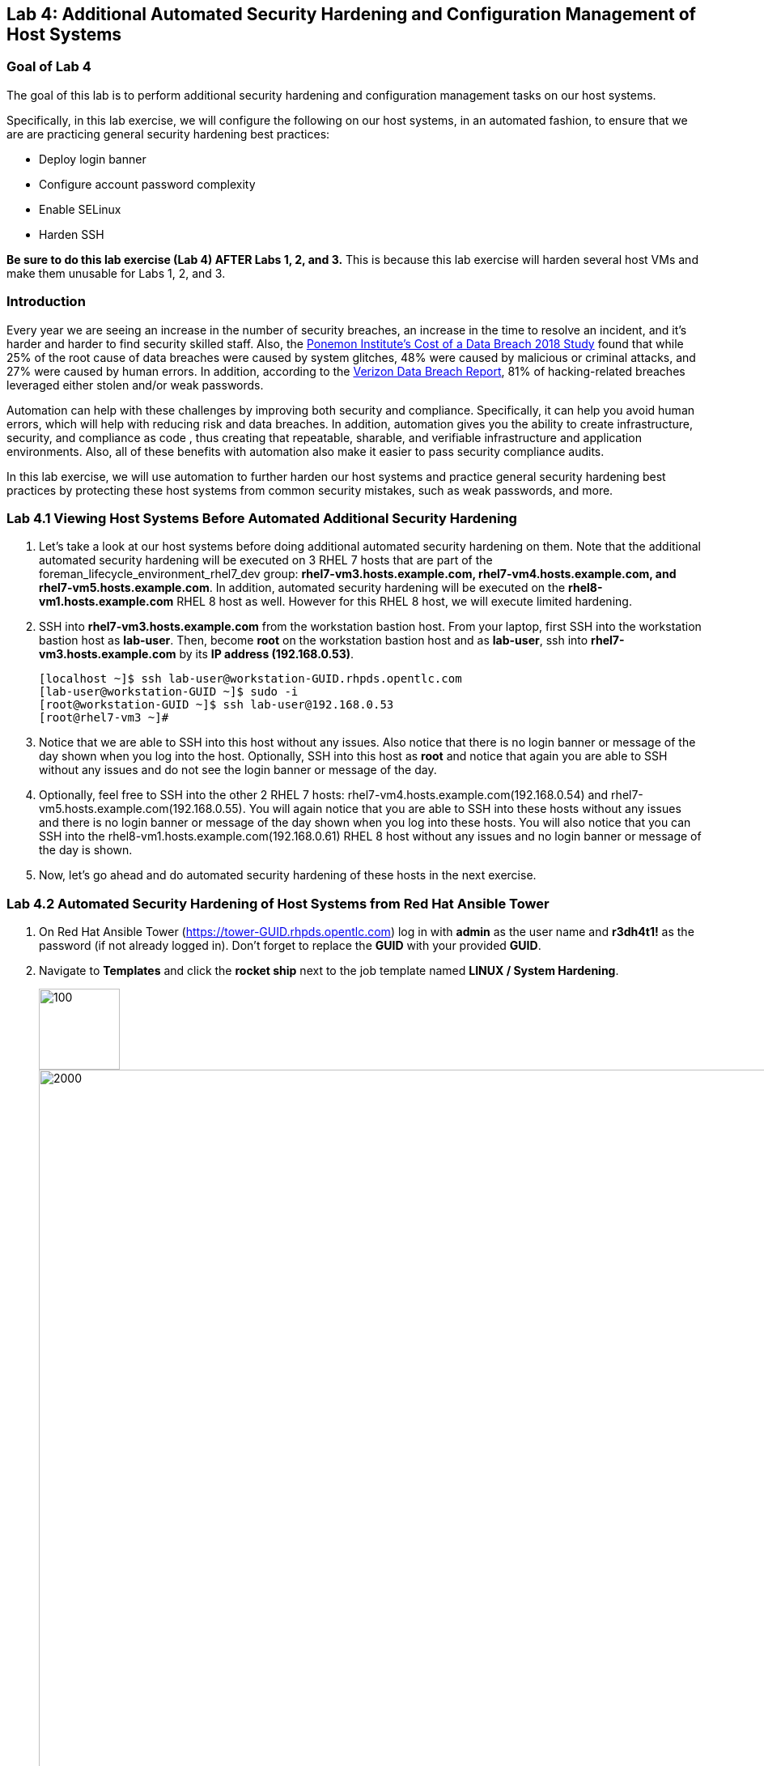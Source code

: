 == Lab 4: Additional Automated Security Hardening and Configuration Management of Host Systems

=== Goal of Lab 4
The goal of this lab is to perform additional security hardening and configuration management tasks on our host systems.

Specifically, in this lab exercise, we will configure the following on our host systems, in an automated fashion, to ensure that we are are practicing general security hardening best practices:

* Deploy login banner
* Configure account password complexity
* Enable SELinux
* Harden SSH

*Be sure to do this lab exercise (Lab 4) AFTER Labs 1, 2, and 3.*
This is because this lab exercise will harden several host VMs and make them unusable for Labs 1, 2, and 3.

=== Introduction
Every year we are seeing an increase in the number of security breaches, an increase in the time to resolve an incident, and it's harder and harder to find security skilled staff. Also, the link:https://www-03.ibm.com/press/us/en/pressrelease/53800.wss[Ponemon Institute's Cost of a Data Breach 2018 Study]  found that while 25% of the root cause of data breaches were caused by system glitches, 48% were caused by malicious or criminal attacks, and 27% were caused by human errors. In addition, according to the link:https://enterprise.verizon.com/resources/reports/dbir/[Verizon Data Breach Report], 81% of hacking-related breaches leveraged either stolen and/or weak passwords.

Automation can help with these challenges by improving both security and compliance. Specifically, it can help you avoid human errors, which will help with reducing risk and data breaches. In addition, automation gives you the ability to create infrastructure, security, and compliance as code , thus creating that repeatable, sharable, and verifiable infrastructure and application environments. Also, all of these benefits with automation also make it easier to pass security compliance audits.

In this lab exercise, we will use automation to further harden our host systems and practice general security hardening best practices by protecting these host systems from common security mistakes, such as weak passwords, and more.


=== Lab 4.1 Viewing Host Systems Before Automated Additional Security Hardening

. Let's take a look at our host systems before doing additional automated security hardening on them. Note that the additional automated security hardening will be executed on 3 RHEL 7 hosts that are part of the foreman_lifecycle_environment_rhel7_dev group: *rhel7-vm3.hosts.example.com, rhel7-vm4.hosts.example.com, and rhel7-vm5.hosts.example.com*. In addition, automated security hardening will be executed on the *rhel8-vm1.hosts.example.com* RHEL 8 host as well. However for this RHEL 8 host, we will execute limited hardening.

. SSH into *rhel7-vm3.hosts.example.com* from the workstation bastion host. From your laptop, first SSH into the workstation bastion host as *lab-user*. Then, become *root* on the workstation bastion host and as *lab-user*, ssh into *rhel7-vm3.hosts.example.com* by its *IP address (192.168.0.53)*.
+
[source, text]
[localhost ~]$ ssh lab-user@workstation-GUID.rhpds.opentlc.com
[lab-user@workstation-GUID ~]$ sudo -i
[root@workstation-GUID ~]$ ssh lab-user@192.168.0.53
[root@rhel7-vm3 ~]#

. Notice that we are able to SSH into this host without any issues. Also notice that there is no login banner or message of the day shown when you log into the host. Optionally, SSH into this host as *root* and notice that again you are able to SSH without any issues and do not see the login banner or message of the day.

. Optionally, feel free to SSH into the other 2 RHEL 7 hosts: rhel7-vm4.hosts.example.com(192.168.0.54) and rhel7-vm5.hosts.example.com(192.168.0.55). You will again notice that you are able to SSH into these hosts without any issues and there is no login banner or message of the day shown when you log into these hosts. You will also notice that you can SSH into the rhel8-vm1.hosts.example.com(192.168.0.61) RHEL 8 host without any issues and no login banner or message of the day is shown.

. Now, let's go ahead and do automated security hardening of these hosts in the next exercise.

=== Lab 4.2 Automated Security Hardening of Host Systems from Red Hat Ansible Tower

. On Red Hat Ansible Tower (https://tower-GUID.rhpds.opentlc.com) log in with *admin* as the user name and *r3dh4t1!* as the password (if not already logged in). Don't forget to replace the *GUID* with your provided *GUID*.

. Navigate to *Templates* and click the *rocket ship* next to the job template named *LINUX / System Hardening*.
+
image:images/templates.png[100,100]
image:images/hardening.png[2000,2000]

. You will be prompted for the hosts that you would like to run this job template on. Enter **rhel7_dev* into the text field. We will target our dev host systems first. Click *Next* followed by *Launch* to begin the job.
+
image:images/select_hosts.png[500,500]
image:images/launch_dev.png[500,500]

. Now, let's find out which hosts are part of *foreman_lifecycle_environment_rhel7_dev* group.

. Navigate to *Inventories -> Satellite Inventory -> GROUPS -> foreman_lifecycle_environment_rhel7_dev -> HOSTS*. Notice that there are 3 hosts that are part of the foreman_lifecycle_environment_rhel7_dev group: rhel7-vm3.hosts.example.com, rhel7-vm4.hosts.example.com, and rhel7-vm5.hosts.example.com. That means that this host hardening job template will be run on these three hosts.

. Navigate back to *Jobs* and click on the *LINUX / System Hardening* job.
+
image:images/jobs_hardening.png[500,500]

. Take a look at the Ansible Tower log output as the configuration is checked and remediated on our host systems. Specifically, notice that several tasks are being executed on our host systems such as various SSH hardening tasks, enabling SELinux, deploying a login banner, and configuring account password complexity.  At the end we will see a *Play Recap* showing us how many changes were made on the systems.
+
image:images/job_log.png[1500,1500]
+
NOTE: Because Ansible is idempotent, after 1 run of a playbook to set things to a desired state, further runs of the same playbook will result in 0 changes. As a result, this playbook will check to make sure the client is installed and configured, but if there are no changes to be made, Ansible will skip over the task and verify that the systems are in the correct state. Ansible works to achieve an endstate defined in the playbook so if this playbook is run routinely, it will only make the changes needed to comply with your security hardening standard.

. Now, let's go ahead and do limited hardening of our rhel8-vm1.hosts.example.com RHEL 8 host as well. Specifically, we are just going to make sure SELinux is enabled and display a login banner.

. Navigate to *Templates* and click the *rocket ship* next to the job template named *LINUX / RHEL 8/ System Hardening*.
+
image:images/templates.png[100,100]
image:images/rhel8.png[1000,1000]

. In the survey prompt, for *WHICH HOSTS?*, type *rhel8-vm1.hosts.example.com* and press *NEXT*.
+
image:images/rhel8prompt.png[500,500]

. Take a look at the Ansible Tower log output as the configuration is checked and remediated on our *rhel8-vm1.hosts.example.com* RHEL 8 host. Specifically, notice that less tasks are being executed on this RHEL 8 host vs our previous RHEL 7 hosts. For example, you don't see the various SSH hardening tasks being executed as part of this job.  At the end of this job run, we will see a *PLAY RECAP* showing us the number of changes that were made on the *rhel8-vm1.hosts.example.com* RHEL 8 host with zero errors. You will also see STATUS showing Successful in the DETAILS section.
+
image:images/jobsuccess.png[2000,2000]

=== Lab 4.3 Viewing Host Systems After Automated Additional Security Hardening

. Let's take a look at our host systems again now that we have applied additional automated security hardening on them. Again, remember that the additional automated security hardening was executed on 3 RHEL 7 hosts that are part of the foreman_lifecycle_environment_rhel7_dev group: *rhel7-vm3.hosts.example.com, rhel7-vm4.hosts.example.com, and rhel7-vm5.hosts.example.com*. In addition, limited hardening was also executed on the rhel8-vm1.hosts.example.com RHEL 8 host as well. Specifically, we just make sure that SELinux is enabled and display a login banner.

. SSH into *rhel7-vm3.hosts.example.com* from the workstation bastion host. From your laptop, first SSH into the workstation bastion host as *lab-user*. Then, become *root* on the workstation bastion host, ssh into *rhel7-vm3.hosts.example.com* by its *IP address (192.168.0.53)*.
+
[source, text]
[localhost ~]$ ssh lab-user@workstation-GUID.rhpds.opentlc.com
[lab-user@workstation-GUID ~]$ sudo -i
[root@workstation-GUID ~]$ ssh lab-user@192.168.0.53

. Notice that we are no longer able to SSH into this host as *lab-user* or *root* and get permission denied when trying to log in. Also notice that there is now a message of the day when you log into this host. Optionally, SSH into this host as *ansible* and notice that you see the login banner , message of the day, and have no issues logging into this system as the ansible user.
+
image:images/afterhardening2.png[1000,1000]

. Optionally, feel free to SSH into the other 2 RHEL 7 hosts: rhel7-vm4.hosts.example.com(192.168.0.54) and rhel7-vm5.hosts.example.com(192.168.0.55) as either *lab-user* or *root*. You will again notice that you are not able to SSH into these hosts and get a permission denied when trying to log in. In addition, you also will see the message of the day when logging into these hosts.

. Finally, SSH into the *rhel8-vm1.hosts.example.com* RHEL 8 host from the workstation bastion host. From your laptop, first SSH into the workstation bastion host as *lab-user*. Then, become *root* on the workstation bastion host, ssh into *rhel8-vm1.hosts.example.com* by its *IP address (192.168.0.61)*.
+
[source, text]
[localhost ~]$ ssh lab-user@workstation-GUID.rhpds.opentlc.com
[lab-user@workstation-GUID ~]$ sudo -i
[root@workstation-GUID ~]$ ssh lab-user@192.168.0.61

. Notice that we can SSH into the *rhel8-vm1.hosts.example.com* RHEL 8 host as *root* or *lab-user* without any issues since the RHEL 8 hardening playbook did not harden SSH. Also notice that you also see the Red Hat login banner and SELinux is enabled.
+
image:images/rhel8login.png[2000,2000]
image:images/sshrhel8.png[500,500]

<<top>>

link:README.adoc#table-of-contents[ Table of Contents ] | link:lab5.adoc[Lab 5: Proactive Security and Automated Risk Management at Scale with Predictive Analytics]

